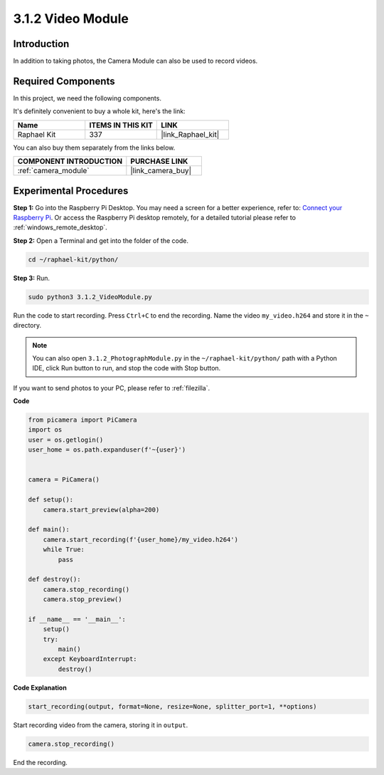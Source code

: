 .. _3.1.2_py:

3.1.2 Video Module
=====================

Introduction
-----------------

In addition to taking photos, the Camera Module can also be used to record videos.

Required Components
------------------------------

In this project, we need the following components. 

.. image:: ../img/photo1.png
  :width: 800

It's definitely convenient to buy a whole kit, here's the link: 

.. list-table::
    :widths: 20 20 20
    :header-rows: 1

    *   - Name	
        - ITEMS IN THIS KIT
        - LINK
    *   - Raphael Kit
        - 337
        - |link_Raphael_kit|

You can also buy them separately from the links below.

.. list-table::
    :widths: 30 20
    :header-rows: 1

    *   - COMPONENT INTRODUCTION
        - PURCHASE LINK

    *   - :ref:`camera_module`
        - |link_camera_buy|

Experimental Procedures
------------------------------

**Step 1:** Go into the Raspberry Pi Desktop. You may need a screen for a better experience, refer to: `Connect your Raspberry Pi <https://projects.raspberrypi.org/en/projects/raspberry-pi-setting-up/3>`_. Or access the Raspberry Pi desktop remotely, for a detailed tutorial please refer to :ref:`windows_remote_desktop`.


**Step 2:** Open a Terminal and get into the folder of the code.


.. code-block::

    cd ~/raphael-kit/python/

**Step 3:** Run.


.. code-block::

    sudo python3 3.1.2_VideoModule.py

Run the code to start recording. Press ``Ctrl+C`` to end the recording. Name the video ``my_video.h264`` and store it in the ``~`` directory.

.. note::

    You can also open ``3.1.2_PhotographModule.py`` in the ``~/raphael-kit/python/`` path with a Python IDE, click Run button to run, and stop the code with Stop button.

If you want to send photos to your PC, please refer to :ref:`filezilla`.


**Code**

.. code-block:: python

    from picamera import PiCamera
    import os
    user = os.getlogin()
    user_home = os.path.expanduser(f'~{user}')


    camera = PiCamera()
    
    def setup():
        camera.start_preview(alpha=200)
    
    def main():
        camera.start_recording(f'{user_home}/my_video.h264')
        while True:
            pass    
    
    def destroy():
        camera.stop_recording()
        camera.stop_preview()
    
    if __name__ == '__main__':
        setup()
        try:
            main()
        except KeyboardInterrupt:
            destroy()

**Code Explanation**

.. code-block:: python

    start_recording(output, format=None, resize=None, splitter_port=1, **options)

Start recording video from the camera, storing it in ``output``.

.. code-block:: python

    camera.stop_recording()

End the recording.